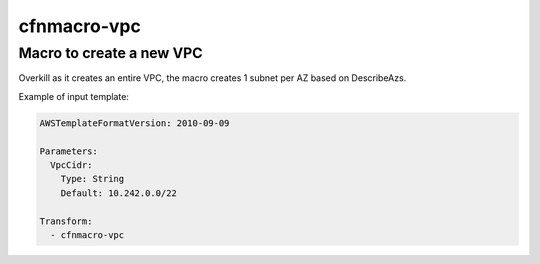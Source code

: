 cfnmacro-vpc
======

Macro to create a new VPC
-----

Overkill as it creates an entire VPC, the macro creates 1 subnet per AZ based on DescribeAzs.

Example of input template:

.. code-block:: yaml

   AWSTemplateFormatVersion: 2010-09-09

   Parameters:
     VpcCidr:
       Type: String
       Default: 10.242.0.0/22

   Transform:
     - cfnmacro-vpc


